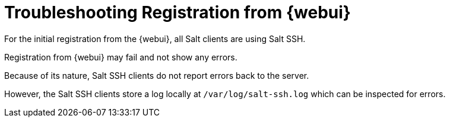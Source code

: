 [[troubleshooting-registratuion-from-webui]]
= Troubleshooting Registration from {webui}

For the initial registration from the {webui}, all Salt clients are using Salt SSH.

Registration from {webui} may fail and not show any errors.

Because of its nature, Salt SSH clients do not report errors back to the server.

However, the Salt SSH clients store a log locally at [path]``/var/log/salt-ssh.log`` which can be inspected for errors.
